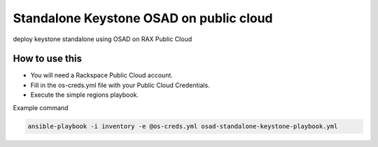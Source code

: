 Standalone Keystone OSAD on public cloud
########################################

deploy keystone standalone using OSAD on RAX Public Cloud

How to use this
---------------

* You will need a Rackspace Public Cloud account.
* Fill in the os-creds.yml file with your Public Cloud Credentials.
* Execute the simple regions playbook.

Example command

.. code-block:: bash

  ansible-playbook -i inventory -e @os-creds.yml osad-standalone-keystone-playbook.yml
